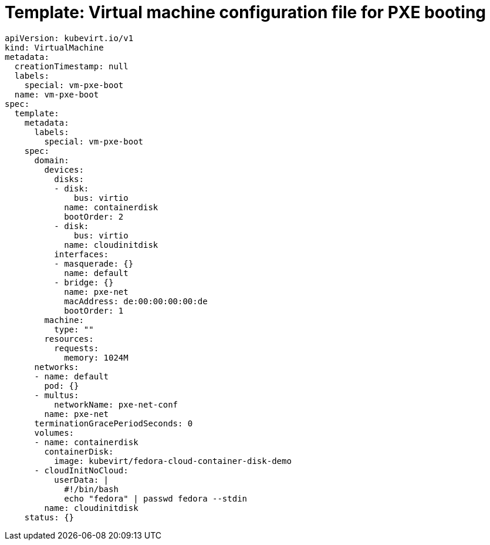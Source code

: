 // Module included in the following assemblies:
//
// * virt/virtual_machines/advanced_vm_management/virt-configuring-pxe-booting.adoc

[id="virt-pxe-vm-template_{context}"]
= Template: Virtual machine configuration file for PXE booting

[source,yaml]
----
apiVersion: kubevirt.io/v1
kind: VirtualMachine
metadata:
  creationTimestamp: null
  labels:
    special: vm-pxe-boot
  name: vm-pxe-boot
spec:
  template:
    metadata:
      labels:
        special: vm-pxe-boot
    spec:
      domain:
        devices:
          disks:
          - disk:
              bus: virtio
            name: containerdisk
            bootOrder: 2
          - disk:
              bus: virtio
            name: cloudinitdisk
          interfaces:
          - masquerade: {}
            name: default
          - bridge: {}
            name: pxe-net
            macAddress: de:00:00:00:00:de
            bootOrder: 1
        machine:
          type: ""
        resources:
          requests:
            memory: 1024M
      networks:
      - name: default
        pod: {}
      - multus:
          networkName: pxe-net-conf
        name: pxe-net
      terminationGracePeriodSeconds: 0
      volumes:
      - name: containerdisk
        containerDisk:
          image: kubevirt/fedora-cloud-container-disk-demo
      - cloudInitNoCloud:
          userData: |
            #!/bin/bash
            echo "fedora" | passwd fedora --stdin
        name: cloudinitdisk
    status: {}
----
